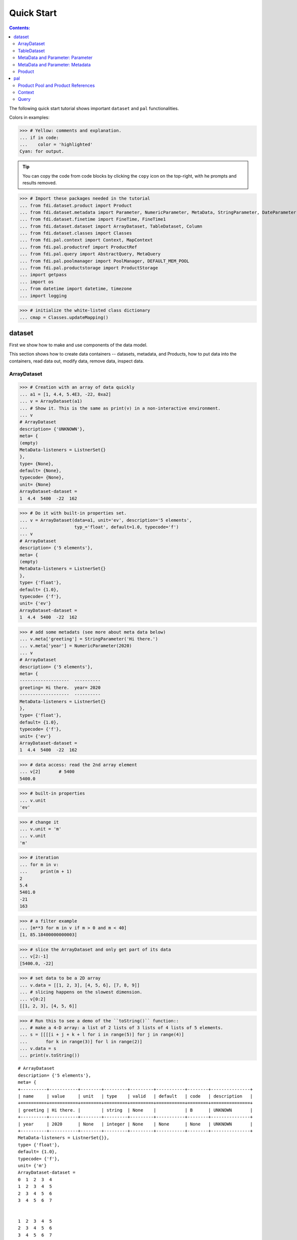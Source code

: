 
================
Quick Start
================

.. contents:: Contents:

   
The following quick start tutorial shows important ``dataset`` and ``pal`` functionalities.

Colors in examples:

>>> # Yellow: comments and explanation.
... if in code:
...    color = 'highlighted'
Cyan: for output.


.. tip::
   
   You can copy the code from code blocks by clicking the ``copy`` icon on the top-right, with he prompts and results removed.

.. highlight:: none

	       
>>> # Import these packages needed in the tutorial
... from fdi.dataset.product import Product
... from fdi.dataset.metadata import Parameter, NumericParameter, MetaData, StringParameter, DateParameter
... from fdi.dataset.finetime import FineTime, FineTime1
... from fdi.dataset.dataset import ArrayDataset, TableDataset, Column
... from fdi.dataset.classes import Classes
... from fdi.pal.context import Context, MapContext
... from fdi.pal.productref import ProductRef
... from fdi.pal.query import AbstractQuery, MetaQuery
... from fdi.pal.poolmanager import PoolManager, DEFAULT_MEM_POOL
... from fdi.pal.productstorage import ProductStorage
... import getpass
... import os
... from datetime import datetime, timezone
... import logging

>>> # initialize the white-listed class dictionary
... cmap = Classes.updateMapping()


dataset
=======

First we show how to make and use components of the data model.

This section shows how to create data containers -- datasets, metadata, and Products, how to put data into the containers, read data out, modify data, remove data, inspect data.

ArrayDataset
------------


>>> # Creation with an array of data quickly
... a1 = [1, 4.4, 5.4E3, -22, 0xa2]
... v = ArrayDataset(a1)
... # Show it. This is the same as print(v) in a non-interactive environment.
... v
# ArrayDataset
description= {'UNKNOWN'},
meta= {
(empty)
MetaData-listeners = ListnerSet{}
},
type= {None},
default= {None},
typecode= {None},
unit= {None}
ArrayDataset-dataset =
1  4.4  5400  -22  162

>>> # Do it with built-in properties set.
... v = ArrayDataset(data=a1, unit='ev', description='5 elements',
...                  typ_='float', default=1.0, typecode='f')
... v
# ArrayDataset
description= {'5 elements'},
meta= {
(empty)
MetaData-listeners = ListnerSet{}
},
type= {'float'},
default= {1.0},
typecode= {'f'},
unit= {'ev'}
ArrayDataset-dataset =
1  4.4  5400  -22  162

>>> # add some metadats (see more about meta data below)
... v.meta['greeting'] = StringParameter('Hi there.')
... v.meta['year'] = NumericParameter(2020)
... v
# ArrayDataset
description= {'5 elements'},
meta= {
-------------------  ----------
greeting= Hi there.  year= 2020
-------------------  ----------
MetaData-listeners = ListnerSet{}
},
type= {'float'},
default= {1.0},
typecode= {'f'},
unit= {'ev'}
ArrayDataset-dataset =
1  4.4  5400  -22  162

>>> # data access: read the 2nd array element
... v[2]       # 5400
5400.0

>>> # built-in properties
... v.unit
'ev'

>>> # change it
... v.unit = 'm'
... v.unit
'm'

>>> # iteration
... for m in v:
...     print(m + 1)
2
5.4
5401.0
-21
163

>>> # a filter example
... [m**3 for m in v if m > 0 and m < 40]
[1, 85.18400000000003]

>>> # slice the ArrayDataset and only get part of its data
... v[2:-1]
[5400.0, -22]

>>> # set data to be a 2D array
... v.data = [[1, 2, 3], [4, 5, 6], [7, 8, 9]]
... # slicing happens on the slowest dimension.
... v[0:2]
[[1, 2, 3], [4, 5, 6]]

>>> # Run this to see a demo of the ``toString()`` function::
... # make a 4-D array: a list of 2 lists of 3 lists of 4 lists of 5 elements.
... s = [[[[i + j + k + l for i in range(5)] for j in range(4)]
...       for k in range(3)] for l in range(2)]
... v.data = s
... print(v.toString())

::
   
   # ArrayDataset
   description= {'5 elements'},
   meta= {
   +----------+-----------+--------+---------+---------+-----------+--------+---------------+
   | name     | value     | unit   | type    | valid   | default   | code   | description   |
   +==========+===========+========+=========+=========+===========+========+===============+
   | greeting | Hi there. |        | string  | None    |           | B      | UNKNOWN       |
   +----------+-----------+--------+---------+---------+-----------+--------+---------------+
   | year     | 2020      | None   | integer | None    | None      | None   | UNKNOWN       |
   +----------+-----------+--------+---------+---------+-----------+--------+---------------+
   MetaData-listeners = ListnerSet{}},
   type= {'float'},
   default= {1.0},
   typecode= {'f'},
   unit= {'m'}
   ArrayDataset-dataset =
   0  1  2  3  4
   1  2  3  4  5
   2  3  4  5  6
   3  4  5  6  7


   1  2  3  4  5
   2  3  4  5  6
   3  4  5  6  7
   4  5  6  7  8


   2  3  4  5  6
   3  4  5  6  7
   4  5  6  7  8
   5  6  7  8  9


   #=== dimension 4

   1  2  3  4  5
   2  3  4  5  6
   3  4  5  6  7
   4  5  6  7  8


   2  3  4  5  6
   3  4  5  6  7
   4  5  6  7  8
   5  6  7  8  9


   3  4  5  6   7
   4  5  6  7   8
   5  6  7  8   9
   6  7  8  9  10


   #=== dimension 4




TableDataset
------------

TableDataset is mainly a dictionary containing name-Column pairs and metadata.
Columns are basically ArrayDatasets under a different name.


>>> # Creation with a list of dicts with column names, data, and unit information.
... a1 = [dict(name='col1', unit='eV', column=[1, 4.4, 5.4E3]),
...       dict(name='col2', unit='cnt', column=[0, 43.2, 2E3])
...       ]
... v = TableDataset(data=a1)
... v
# TableDataset
description= {'UNKNOWN'},
meta= {
(empty)
MetaData-listeners = ListnerSet{}
}
TableDataset-dataset =
  col1     col2
  (eV)    (cnt)
------  -------
   1        0
   4.4     43.2
5400     2000

>>> # One of many other ways to create a TableDataset. See ``tests/test_dataset``
... v3 = TableDataset(data=[('col1', [1, 4.4, 5.4E3], 'eV'),
...                         ('col2', [0, 43.2, 2E3], 'cnt')])
... v == v3
True

>>> # Make a quick tabledataset. data are list of lists without names or units
... a5 = [[1, 4.4, 5.4E3], [0, 43.2, 2E3]]
... v5 = TableDataset(data=a5)
... print(v5.toString())
# TableDataset
description= {'UNKNOWN'},
meta= {
(empty)
MetaData-listeners = ListnerSet{}}
TableDataset-dataset =
    col1      col2
  (None)    (None)
--------  --------
     1         0
     4.4      43.2
  5400      2000




>>> # access
... # get names of all columns
... v5.getColumnNames()
['col1', 'col2']

>>> # get a list of all columns' data
... [c.data for c in v5.data.values()]   # == a5
[[1, 4.4, 5400.0], [0, 43.2, 2000.0]]

>>> # get column by name
... my_column = v5['col1']
... my_column
# Column
description= {'UNKNOWN'},
meta= {
(empty)
MetaData-listeners = ListnerSet{}
},
type= {None},
default= {None},
typecode= {None},
unit= {None}
Column-dataset =
1  4.4  5400

>>> #  indexOf by name
... v5.indexOf('col1')  # == u.indexOf(my_column)
0

>>> #  indexOf by column object
... v5.indexOf(my_column)
0

>>> # set cell value
... v5['col2'][1] = 123
... v5['col2'][1]    # 123
123

>>> # unit access
... v3['col1'].unit  # == 'eV'
'eV'

>>> # add, set, and replace columns and rows
... # column set / get
... u = TableDataset()
... c1 = Column([1, 4], 'sec')
... # add
... u.addColumn('time', c1)
... u.columnCount        # 1
1

>>> # for non-existing names set is addColum.
... u['money'] = Column([2, 3], 'eu')
... u['money'][0]    # 2
... # column increases
... u.columnCount        # 2
2

>>> # addRow
... u.rowCount    # 2
2

>>> u.addRow({'money': 4.4, 'time': 3.3})
... u.rowCount    # 3
3

>>> # syntax ``in``
... [c for c in u]  # list of column names ['time', 'money']
['time', 'money']

>>> # run this to see ``toString()``
... ELECTRON_VOLTS = 'eV'
... SECONDS = 'sec'
... t = [x * 1.0 for x in range(10)]
... e = [2.5 * x + 100 for x in t]
... # creating a table dataset to hold the quantified data
... x = TableDataset(description="Example table")
... x["Time"] = Column(data=t, unit=SECONDS)
... x["Energy"] = Column(data=e, unit=ELECTRON_VOLTS)
... print(x.toString())
# TableDataset
description= {'Example table'},
meta= {
(empty)
MetaData-listeners = ListnerSet{}}
TableDataset-dataset =
   Time    Energy
  (sec)      (eV)
-------  --------
      0     100
      1     102.5
      2     105
      3     107.5
      4     110
      5     112.5
      6     115
      7     117.5
      8     120
      9     122.5


MetaData and Parameter: Parameter
---------------------------------

FDI datasets and products not only contain data, but also their metadata -- data about the "payload" data. Metadata is a collections of parameters.

A Parameter is a variable with associated information about its description, unit, type, valid ranges, default, format code etc. Type can be numeric, string, datetime, vector.

Often a parameter shows a property. So a parameter in the metadata of a dataset or product is often called a property.


>>> # Creation
... # The standard way -- with keyword arguments
... v = Parameter(value=9000, description='Average age', typ_='integer')
... v.description   # 'Average age'
'Average age'

>>> v.value   # == 9000
9000

>>> v.type   # == 'integer'
'integer'

>>> # test equals.
... # FDI DeepEqual integerface class recursively compares all components.
... v1 = Parameter(description='Average age', value=9000, typ_='integer')
... v.equals(v1)
True

>>> # more readable 'equals' syntax
... v == v1
True

>>> # make them not equal.
... v1.value = -4
... v.equals(v1)   # False
False

>>> # math syntax
... v != v1  # True
True

>>> # NumericParameter with two valid values and a valid range.
... v = NumericParameter(value=9000, valid={
...                      0: 'OK1', 1: 'OK2', (100, 9900): 'Go!'})
... # There are thee valid conditions
... v
Go! (9000)

>>> # The current value is valid
... v.isvalid()
True

>>> # check if other values are valid according to specification of this parameter
... v.validate(600)  # valid
(600, 'Go!')

>>> v.validate(20)  # invalid
(Invalid, 'Invalid')


MetaData and Parameter: Metadata
--------------------------------

A dict-like container for named parameters.


>>> # Creation. Start with numeric parameter.
... a1 = 'weight'
... a2 = NumericParameter(description='How heavey is the robot.',
...                       value=60, unit='kg', typ_='float')
... # make an empty MetaData instance.
... v = MetaData()
... # place the parameter with a name
... v.set(a1, a2)
... # get the parameter with the name.
... v.get(a1)   # == a2
60.0

>>> # add more parameter. Try a string type.
... v.set(name='job', newParameter=StringParameter('pilot'))
... # get the value of the parameter
... v.get('job').value   # == 'pilot'
'pilot'

>>> # access parameters in metadata
... # a more readable way to set/get a parameter than "v.set(a1,a2)", "v.get(a1)"
... v['job'] = StringParameter('waitor')
... v['job']   # == waitor
waitor

>>> # same result as...
... v.get('job')
waitor

>>> # Date type parameter use International Atomic Time (TAI) to keep time,
... # in 1-microsecond precission
... v['birthday'] = Parameter(description='was born on',
...                           value=FineTime('1990-09-09T12:34:56.789098 UTC'))
... # FDI use International Atomic Time (TAI) internally to record time.
... # The format is the integer number of microseconds since 1958-01-01 00:00:00 UTC.
... v['birthday'].value.tai
1031574896789098

>>> # names of all parameters
... [n for n in v]   # == ['weight', 'job', 'birthday']
['weight', 'job', 'birthday']

>>> # remove parameter from metadata.   # function inherited from Composite class.
... v.remove(a1)
... v.size()  # == 2
2


>>> # string representation. This is the same as v.toString(level=0), most detailed.
...: print(v.toString())

::
   
   +----------+------------------+--------+----------+---------+-----------+--------+---------------+
   | name     | value            | unit   | type     | valid   | default   | code   | description   |
   +==========+==================+========+==========+=========+===========+========+===============+
   | job      | waitress         |        | string   | None    |           | B      | UNKNOWN       |
   +----------+------------------+--------+----------+---------+-----------+--------+---------------+
   | birthday | 1990-09-09       |        | finetime | None    | None      |        | was born on   |
   |          | 12:34:56.789098  |        |          |         |           |        |               |
   |          | 1031574896789098 |        |          |         |           |        |               |
   +----------+------------------+--------+----------+---------+-----------+--------+---------------+
   MetaData-listeners = ListnerSet{}

>>> # simplifed string representation, toString(level=1), also what __repr__() runs.
...: v

::
   
   -------------  --------------------
   job= waitress  birthday= 1990-09-09
   12:34:56.789098
   1031574896789098
   -------------  --------------------
   MetaData-listeners = ListnerSet{}

>>> # simplest string representation, toString(level=2).
...: print(v.toString(level=2))
job, birthday, listeners = ListnerSet{}



Product
-------

The data Product is at the center of FDI data model. A product has
   * zero or more datasets (say images, tables, spectra etc...).
   * accompanying metadata,
   * history of this product: how was this data created.


>>> # Creation:
... x = Product(description="product example with several datasets",
...             instrument="Crystal-Ball", modelName="Mk II")
... x.meta['description'].value  # == "product example with several datasets"
'product example with several datasets'

>>> # The 'instrument' and 'modelName' built-in properties show the
... # origin of FDI -- processing data from scientific instruments.
... x.instrument  # == "Crystal-Ball"
'Crystal-Ball'


>>> # ways to add datasets
... i0 = 6
... i1 = [[1, 2, 3], [4, 5, i0], [7, 8, 9]]
... i2 = 'ev'                 # unit
... i3 = 'image1'     # description
... image = ArrayDataset(data=i1, unit=i2, description=i3)
... # put the dataset into the product
... x["RawImage"] = image
... # take the data out of the product
... x["RawImage"].data  # == [[1, 2, 3], [4, 5, 6], [7, 8, 9]]
[[1, 2, 3], [4, 5, 6], [7, 8, 9]]

>>> # Another syntax to put dataset into a product: set(name, dataset)
... # Different but same function as above.
... # Here no unit or description is given when making ArrayDataset
... x.set('QualityImage', ArrayDataset(
...     [[0.1, 0.5, 0.7], [4e3, 6e7, 8], [-2, 0, 3.1]]))
... x["QualityImage"].unit  # is None

>>> # add another tabledataset
... s1 = [('col1', [1, 4.4, 5.4E3], 'eV'),
...       ('col2', [0, 43.2, 2E3], 'cnt')]
... x["Spectrum"] = TableDataset(data=s1)
... # See the numer and types of existing datasets in the product
... [type(d) for d in x.values()]
[fdi.dataset.dataset.ArrayDataset,
 fdi.dataset.dataset.ArrayDataset,
 fdi.dataset.dataset.TableDataset]

>>> # mandatory properties are also in metadata
... # test mandatory BaseProduct properties that are also metadata
... a0 = "Me, myself and I"
... x.creator = a0
... x.creator   # == a0
'Me, myself and I'

>>> # metada by the same name is also set
... x.meta["creator"].value   # == a0
'Me, myself and I'

>>> # change the metadata
... a1 = "or else"
... x.meta["creator"] = Parameter(a1)
... # metada changed
... x.meta["creator"].value   # == a1
'or else'

>>> # so did the property
... x.creator   # == a1
'or else'

>>> # load some metadata
... m = x.meta
... m['a'] = NumericParameter(
...     3.4, 'rule name, if is "valid", "", or "default", is ommited in value string.', 'float', 2., {(0, 31): 'valid', 99: ''})
... then = datetime(
...     2019, 2, 19, 1, 2, 3, 456789, tzinfo=timezone.utc)
... m['b'] = DateParameter(FineTime(then), 'date param', default=99,
...                        valid={(0, 9876543210123456): 'ever'}, typecode='%Y')
... m['c'] = StringParameter(
...     'Right', 'str parameter. but only "" is allowed.', {'': 'empty'}, 'cliche', 'B')
... m['d'] = NumericParameter(
...     0b01, 'valid rules described with binary masks', 'binary', 0b00, {(0b0110, 0b01): 'on', (0b0110, 0b00): 'off'})
... # Demo ``toString()`` function.
... print(x.toString())


::
   
   # Product
   meta= {
   +--------------+-------------------+--------+----------+----------------------+-----------------+--------+-------------------+
   | name         | value             | unit   | type     | valid                | default         | code   | description       |
   +==============+===================+========+==========+======================+=================+========+===================+
   | description  | product example w |        | string   | None                 | UNKNOWN         | B      | Description of th |
   |              | ith several datas |        |          |                      |                 |        | is product        |
   |              | ets               |        |          |                      |                 |        |                   |
   +--------------+-------------------+--------+----------+----------------------+-----------------+--------+-------------------+
   | type         | Product           |        | string   | None                 | BaseProduct     | B      | Product Type iden |
   |              |                   |        |          |                      |                 |        | tification. Name  |
   |              |                   |        |          |                      |                 |        | of class or CARD. |
   +--------------+-------------------+--------+----------+----------------------+-----------------+--------+-------------------+
   | creator      | or else           |        | string   | None                 | None            |        | UNKNOWN           |
   +--------------+-------------------+--------+----------+----------------------+-----------------+--------+-------------------+
   | creationDate | 1958-01-01        |        | finetime | None                 | 1958-01-01      |        | Creation date of  |
   |              | 00:00:00.000000   |        |          |                      | 00:00:00.000000 |        | this product      |
   |              | 0                 |        |          |                      | 0               |        |                   |
   +--------------+-------------------+--------+----------+----------------------+-----------------+--------+-------------------+
   | rootCause    | UNKNOWN           |        | string   | None                 | UNKNOWN         | B      | Reason of this ru |
   |              |                   |        |          |                      |                 |        | n of pipeline.    |
   +--------------+-------------------+--------+----------+----------------------+-----------------+--------+-------------------+
   | version      | 0.7               |        | string   | None                 | 0.7             | B      | Version of produc |
   |              |                   |        |          |                      |                 |        | t schema          |
   +--------------+-------------------+--------+----------+----------------------+-----------------+--------+-------------------+
   | startDate    | 1958-01-01        |        | finetime | None                 | 1958-01-01      |        | Nominal start tim |
   |              | 00:00:00.000000   |        |          |                      | 00:00:00.000000 |        | e  of this produc |
   |              | 0                 |        |          |                      | 0               |        | t.                |
   +--------------+-------------------+--------+----------+----------------------+-----------------+--------+-------------------+
   | endDate      | 1958-01-01        |        | finetime | None                 | 1958-01-01      |        | Nominal end time  |
   |              | 00:00:00.000000   |        |          |                      | 00:00:00.000000 |        |  of this product. |
   |              | 0                 |        |          |                      | 0               |        |                   |
   +--------------+-------------------+--------+----------+----------------------+-----------------+--------+-------------------+
   | instrument   | Crystal-Ball      |        | string   | None                 | UNKNOWN         | B      | Instrument that g |
   |              |                   |        |          |                      |                 |        | enerated data of  |
   |              |                   |        |          |                      |                 |        | this product      |
   +--------------+-------------------+--------+----------+----------------------+-----------------+--------+-------------------+
   | modelName    | Mk II             |        | string   | None                 | UNKNOWN         | B      | Model name of the |
   |              |                   |        |          |                      |                 |        |  instrument of th |
   |              |                   |        |          |                      |                 |        | is product        |
   +--------------+-------------------+--------+----------+----------------------+-----------------+--------+-------------------+
   | mission      | _AGS              |        | string   | None                 | _AGS            | B      | Name of the missi |
   |              |                   |        |          |                      |                 |        | on.               |
   +--------------+-------------------+--------+----------+----------------------+-----------------+--------+-------------------+
   | a            | 3.4               | None   | float    | (0, 31): valid       | 2.0             | None   | rule name, if is  |
   |              |                   |        |          | 99:                  |                 |        | "valid", "", or " |
   |              |                   |        |          |                      |                 |        | default", is ommi |
   |              |                   |        |          |                      |                 |        | ted in value stri |
   |              |                   |        |          |                      |                 |        | ng.               |
   +--------------+-------------------+--------+----------+----------------------+-----------------+--------+-------------------+
   | b            | ever (2019-02-19  |        | finetime | [(0, 987654321012345 | 1958-01-01      |        | date param        |
   |              | 01:02:03.456789   |        |          | 6): ever]            | 00:00:00.000099 |        |                   |
   |              | 1929229323456789) |        |          |                      | 99              |        |                   |
   +--------------+-------------------+--------+----------+----------------------+-----------------+--------+-------------------+
   | c            | Invalid (Right)   |        | string   | '': empty            | cliche          | B      | str parameter. bu |
   |              |                   |        |          |                      |                 |        | t only "" is allo |
   |              |                   |        |          |                      |                 |        | wed.              |
   +--------------+-------------------+--------+----------+----------------------+-----------------+--------+-------------------+
   | d            | off (0b0)         | None   | binary   | (0b110, 0b1): on     | 0b0             | None   | valid rules descr |
   |              |                   |        |          | (0b110, 0b0): off    |                 |        | ibed with binary  |
   |              |                   |        |          |                      |                 |        | masks             |
   +--------------+-------------------+--------+----------+----------------------+-----------------+--------+-------------------+
   MetaData-listeners = ListnerSet{}},
   history= {},
   listeners= {ListnerSet{}}
   
   # History
   description= {'UNKNOWN'},
   HIST_SCRIPT= {''},
   PARAM_HISTORY= {''},
   TASK_HISTORY= {''},
   meta= {
   (empty)
   MetaData-listeners = ListnerSet{}}
   
   History-datasets =
   
   
   Product-datasets =
   
   #     [ RawImage ]
   # ArrayDataset
   description= {'image1'},
   meta= {
   (empty)
   MetaData-listeners = ListnerSet{}},
   type= {None},
   default= {None},
   typecode= {None},
   unit= {'ev'}
   ArrayDataset-dataset =
   1  2  3
   4  5  6
   7  8  9
   
   
   
   #     [ QualityImage ]
   # ArrayDataset
   description= {'UNKNOWN'},
   meta= {
   (empty)
   MetaData-listeners = ListnerSet{}},
   type= {None},
   default= {None},
   typecode= {None},
   unit= {None}
   ArrayDataset-dataset =
      0.1  0.5    0.7
   4000    6e+07  8
     -2    0      3.1
   
   
   
   #     [ Spectrum ]
   # TableDataset
   description= {'UNKNOWN'},
   meta= {
   (empty)
   MetaData-listeners = ListnerSet{}}
   TableDataset-dataset =
     col1     col2
     (eV)    (cnt)
   ------  -------
      1        0
      4.4     43.2
   5400     2000
   


pal
===

Products need to persist (be stored somewhere) in order to have a reference that can be used to re-create the product after its creation process ends.

Product Pool and Product References
-----------------------------------

This section shows how to store a product in a "pool" and get a reference back.


>>> # Create a product and a productStorage with a pool registered
... # First disable debugging messages
... logger = logging.getLogger('')
... logger.setLevel(logging.WARNING)
... # a pool (LocalPool) for demonstration will be create here
... demopoolpath = '/tmp/demopool_' + getpass.getuser()
... demopoolurl = 'file://' + demopoolpath
... # clean possible data left from previous runs
... os.system('rm -rf ' + demopoolpath)
... if PoolManager.isLoaded(DEFAULT_MEM_POOL):
...     PoolManager.getPool(DEFAULT_MEM_POOL).removeAll()
... PoolManager.removeAll()

>>> # create a prooduct and save it to a pool
... x = Product(description='save me in store')
... # add a tabledataset
... s1 = [('energy', [1, 4.4, 5.6], 'eV'), ('freq', [0, 43.2, 2E3], 'Hz')]
... x["Spectrum"] = TableDataset(data=s1)
... # create a product store
... pstore = ProductStorage(poolurl=demopoolurl)
... # see what is in it.
... pstore
ProductStorage { pool= 
#     [ demopool_mh ]
LocalPool { pool= demopool_mh } }

>>> # save the product and get a reference back.
... prodref = pstore.save(x)
... # This gives detailed information of the product being referenced
... print(prodref)
ProductRef {urn:demopool_mh:fdi.dataset.product.Product:0 Parents=[]
--------------------------  -------------------  -------------------
description= save me in st  type= Product        creator= UNKNOWN
ore
creationDate= 1958-01-01    rootCause= UNKNOWN   version= 0.7
00:00:00.000000
0
startDate= 1958-01-01       endDate= 1958-01-01  instrument= UNKNOWN
00:00:00.000000             00:00:00.000000
0                           0
modelName= UNKNOWN          mission= _AGS
--------------------------  -------------------  -------------------
MetaData-listeners = ListnerSet{}}

>>> # get the URN string
... urn = prodref.urn
... print(urn)    # urn:demopool_mh:fdi.dataset.product.Product:0
urn:demopool_mh:fdi.dataset.product.Product:0

>>> # re-create a product only using the urn
... newp = ProductRef(urn).product
... # the new and the old one are equal
... print(newp == x)   # == True
True


Context
-------

A Context is a Product with References. This section shows essencial steps how product references can be stored in a context.



>>> p1 = Product(description='p1')
... p2 = Product(description='p2')
... # create an empty mapcontext that can carry references with name labels
... map1 = MapContext(description='product with refs 1')
... # A ProductRef created with the syntax of a lone product argument will use a MemPool
... pref1 = ProductRef(p1)
... pref1
ProductRef {urn:defaultmem:fdi.dataset.product.Product:0 Parents=[] meta= None}

>>> # A productStorage with a LocalPool -- a pool on the disk.
... pref2 = pstore.save(p2)
... pref2.urn
'urn:demopool_mh:fdi.dataset.product.Product:1'

>>> # how many prodrefs do we have?
... map1['refs'].size()   # == 0
0

>>> # how many 'parents' do these prodrefs have before saved?
... len(pref1.parents)   # == 0
0

>>> len(pref2.parents)   # == 0
0

>>> # add a ref to the context. Every productref has a name in a MapContext
... map1['refs']['spam'] = pref1
... # add the second one
... map1['refs']['egg'] = pref2
... # how many prodrefs do we have?
... map1['refs'].size()   # == 2
2

>>> # parent list of the productref object now has an entry
... len(pref2.parents)   # == 1
1

>>> pref2.parents[0] == map1
True

>>> pref1.parents[0] == map1
True

>>> # remove a ref
... del map1['refs']['spam']
... map1.refs.size()   # == 1
1

>>> # how many prodrefs do we have?
... len(pref1.parents)   # == 0
0

>>> # add ref2 to another map
... map2 = MapContext(description='product with refs 2')
... map2.refs['also2'] = pref2
... map2['refs'].size()   # == 1
1

>>> # two parents
... len(pref2.parents)   # == 2
2

>>> pref2.parents[1] == map2
True


Query
-----

A ProductStorage with pools attached can be queried with tags, properties stored in metadata, or even data in the stored products, with Python syntax.


>>> # clean possible data left from previous runs
... defaultpoolpath = '/tmp/pool_' + getpass.getuser()
... newpoolname = 'newpool_' + getpass.getuser()
... newpoolpath = '/tmp/' + newpoolname
... os.system('rm -rf ' + defaultpoolpath)
... os.system('rm -rf ' + newpoolpath)
... if PoolManager.isLoaded(DEFAULT_MEM_POOL):
...     PoolManager.getPool(DEFAULT_MEM_POOL).removeAll()
... PoolManager.removeAll()
... # make a productStorage
... defaultpoolurl = 'file://'+defaultpoolpath
... pstore = ProductStorage(poolurl=defaultpoolurl)
... # make another
... newpoolurl = 'file://' + newpoolpath
... pstore2 = ProductStorage(poolurl=newpoolurl)

>>> # add some products to both storages. The product properties are different.
... n = 7
... for i in range(n):
...     # three counters for properties to be queried.
...     a0, a1, a2 = 'desc %d' % i, 'fatman %d' % (i*4), 5000+i
...     if i < 3:
...         # Product type
...         x = Product(description=a0, instrument=a1)
...         x.meta['extra'] = Parameter(value=a2)
...     elif i < 5:
... ...
...         x.meta['time'] = Parameter(value=FineTime1(a2))
...     if i < 4:
...         # some are stored in one pool
...         r = pstore.save(x)
...     else:
...         # some the other
...         r = pstore2.save(x)
...     print(r.urn)
... # Two pools, 7 products in 3 types
... # [P P P C] [C M M]
urn:pool_mh:fdi.dataset.product.Product:0
urn:pool_mh:fdi.dataset.product.Product:1
urn:pool_mh:fdi.dataset.product.Product:2
urn:pool_mh:fdi.pal.context.Context:0
urn:newpool_mh:fdi.pal.context.Context:0
urn:newpool_mh:fdi.pal.context.MapContext:0
urn:newpool_mh:fdi.pal.context.MapContext:1

>>> # register the new pool above to the  1st productStorage
... pstore.register(newpoolname)
... len(pstore.getPools())   # == 2
2

>>> # make a query on product metadata, which is the variable 'm'
... # in the query expression, i.e. ``m = product.meta; ...``
... # But '5000 < m["extra"]' does not work. see tests/test.py.
... q = MetaQuery(Product, 'm["extra"] > 5001 and m["extra"] <= 5005')
... # search all pools registered on pstore
... res = pstore.select(q)
... # we expect [#2, #3, #4, #5]
... len(res)   # == 4
4

>>> # see
... [r.product.description for r in res]
['desc 2', 'desc 3', 'desc 4', 'desc 5']

>>> def t(m):
...     # query is a function
...     import re
...     # 'instrument' matches the regex pattern
...     return re.match('.*n.1.*', m['instrument'].value)

>>> q = MetaQuery(Product, t)
... res = pstore.select(q)
... # expecting [3,4]
... [r.product.instrument for r in res]
['fatman 12', 'fatman 16']

>>> # same as above but query is on the product. this is slow.
... q = AbstractQuery(Product, 'p', '"n 1" in p.instrument')
... res = pstore.select(q)
... # [3,4]
... [r.product.instrument for r in res]
['fatman 12', 'fatman 16']

See the installation and testing sections of the pns page.


.. tip::
   
   The demo above was made by running ``fdi/resources/example.py`` with command ``elpy-shell-send-group-and-step [c-c c-y c-g]`` in ``emacs``. The command is further simplified to control-<tab> with the following in ~/.init.el:
   
   .. code-block::

      (add-hook 'elpy-mode-hook (lambda () (local-set-key \
          [C-tab] (quote elpy-shell-send-group-and-step))))
